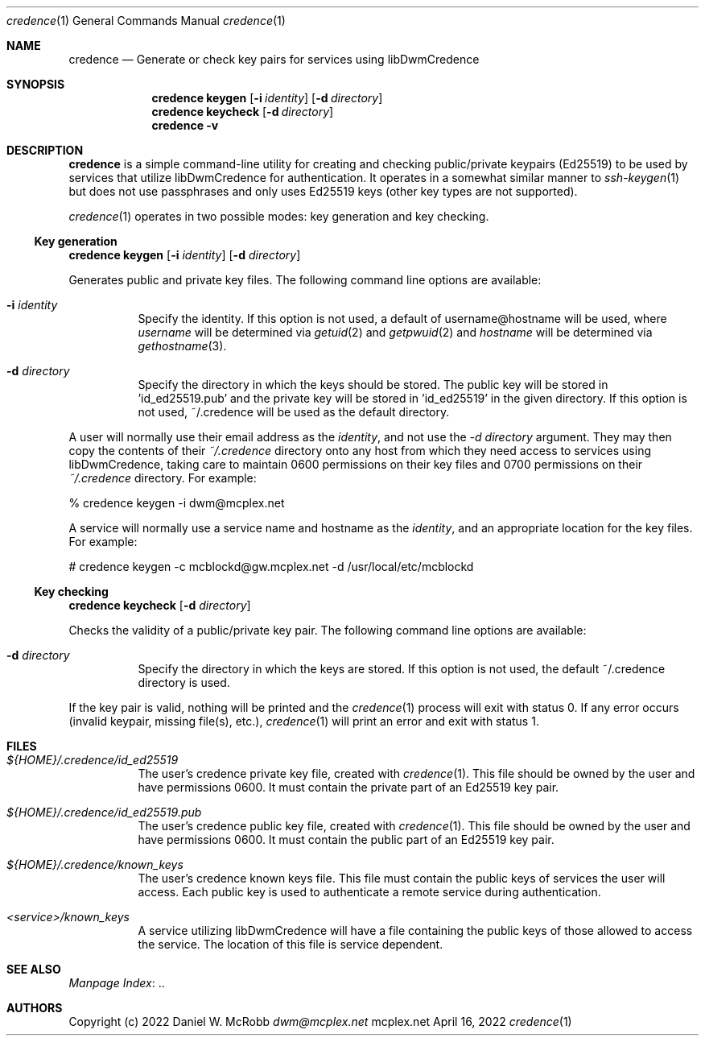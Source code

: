 .Dd April 16, 2022
.Dt credence 1
.Os mcplex.net
.Sh NAME
.Nm credence
.Nd Generate or check key pairs for services using libDwmCredence
.Sh SYNOPSIS
.Nm
.Cm keygen
.Op Fl i Ar identity
.Op Fl d Ar directory
.Nm
.Cm keycheck
.Op Fl d Ar directory
.Nm
.Cm -v
.Sh DESCRIPTION
.Nm
is a simple command-line utility for creating and checking
public/private keypairs (Ed25519) to be used by services that
utilize libDwmCredence for authentication.  It operates in a somewhat
similar manner to
.Xr ssh-keygen 1 but does not use passphrases and only uses Ed25519 keys
(other key types are not supported).
.Pp
.Xr credence 1 operates in two possible modes: key generation and key checking.
.Ss Key generation
.Nm
.Cm keygen
.Op Fl i Ar identity
.Op Fl d Ar directory
.Pp
Generates public and private key files.  The following command line options
are available:
.Pp
.Bl -tag -width indent
.It Fl i Ar identity
Specify the identity.  If this option is not used, a default of
username@hostname will be used, where \fIusername\fR will be determined via
.Xr getuid 2 and
.Xr getpwuid 2 and \fIhostname\fR will be  determined via 
.Xr gethostname 3 .
.It Fl d Ar directory
Specify the directory in which the keys should be stored.  The public
key will be stored in 'id_ed25519.pub' and the private key will be
stored in 'id_ed25519' in the given directory.
If this option is not used, ~/.credence will be used as the default directory.
.El
.Pp
A user will normally use their email address as the \fIidentity\fR, and not
use the \fI-d directory\fR argument.  They may then copy the contents
of their \fI~/.credence\fR directory onto any host from which they need access
to services using libDwmCredence, taking care to maintain 0600 permissions on
their key files and 0700 permissions on their \fI~/.credence\fR directory.
For example:
.Bd -literal
% credence keygen -i dwm@mcplex.net
.Ed
.Pp
A service will normally use a service name and hostname as the \fIidentity\fR,
and an appropriate location for the key files.  For example:
.Bd -literal
# credence keygen -c mcblockd@gw.mcplex.net -d /usr/local/etc/mcblockd
.Ed
.Ss Key checking
.Nm
.Cm keycheck
.Op Fl d Ar directory
.Pp
Checks the validity of a public/private key pair.  The following command
line options are available:
.Pp
.Bl -tag -width indent
.It Fl d Ar directory
Specify the directory in which the keys are stored.  If this option is
not used, the default ~/.credence directory is used.
.El
.Pp
If the key pair is valid, nothing will be printed and the
.Xr credence 1
process will exit with status 0.  If any error occurs (invalid keypair,
missing file(s), etc.),
.Xr credence 1
will print an error and exit with status 1.
.Sh FILES
.Bl -tag -width indent
.It Pa ${HOME}/.credence/id_ed25519
The user's credence private key file, created with
.Xr credence 1 .  This file should be owned by the user and have
permissions 0600.  It must contain the private part of an Ed25519 key pair.
.It Pa ${HOME}/.credence/id_ed25519.pub
The user's credence public key file, created with
.Xr credence 1 .  This file should be owned by the user and have
permissions 0600.  It must contain the public part of an Ed25519 key pair.
.It Pa ${HOME}/.credence/known_keys
The user's credence known keys file.  This file must contain the public
keys of services the user will access.  Each public key is used to authenticate
a remote service during authentication.
.It Pa <service>/known_keys
A service utilizing libDwmCredence will have a file containing the public keys
of those allowed to access the service.  The location of this file is service
dependent.
.El
.Sh SEE ALSO
.Lk .. "Manpage Index"
.Sh AUTHORS
Copyright (c) 2022 Daniel W. McRobb
.Mt dwm@mcplex.net
.Pp

